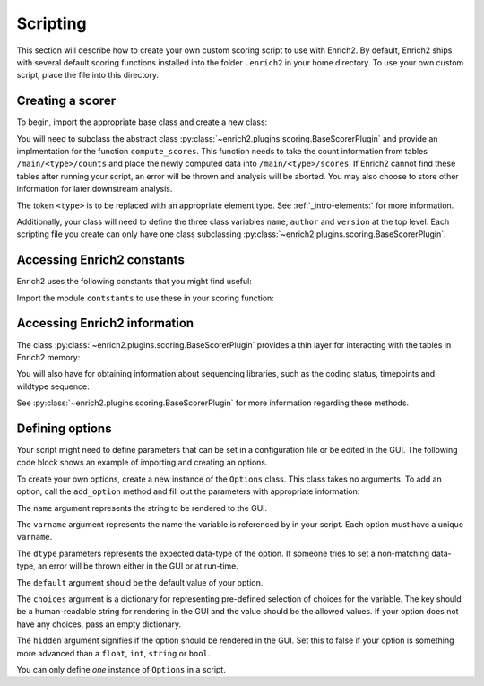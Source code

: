 Scripting
=========

.. _howto-script:

This section will describe how to create your own custom scoring script to
use with Enrich2. By default, Enrich2 ships with several default scoring
functions installed into the folder ``.enrich2`` in your home directory. To use
your own custom script, place the file into this directory.


Creating a scorer
-----------------
To begin, import the appropriate base class and create a new class:

.. code-block:: python
   :linenos:

    from enrich2.plugins.scoring import BaseScorerPlugin

    class ExampleScorer(BaseScorerPlugin):
        name = '...'
        author = '...'
        version = '...'

        def compute_scores(self):
            # Code for computing score

You will need to subclass the abstract class :py:class:`~enrich2.plugins.scoring.BaseScorerPlugin`
and provide an implmentation for the function ``compute_scores``. This function
needs to take the count information from tables ``/main/<type>/counts`` and
place the newly computed data into ``/main/<type>/scores``. If Enrich2 cannot
find these tables after running your script, an error will be thrown and analysis will be aborted.
You may also choose to store other information for later downstream analysis.

The token ``<type>`` is to be replaced with an appropriate element type. See
:ref:`_intro-elements:` for more information.

Additionally, your class will need to define the three class variables
``name``, ``author`` and ``version`` at the top level. Each scripting file
you create can only have one class subclassing :py:class:`~enrich2.plugins.scoring.BaseScorerPlugin`.


Accessing Enrich2 constants
---------------------------
Enrich2 uses the following constants that you might find useful:

.. code-block:: python
   :linenos:

    #: Variant string for counting wild type sequences
    WILD_TYPE_VARIANT = "_wt"


    #: Variant string for synonymous variants in 'synonymous' DataFrame
    SYNONYMOUS_VARIANT = "_sy"


    #: HDFStore keys used by enrich2
    GROUP_RAW = "raw"
    GROUP_MAIN = "main"
    BARCODEMAP_TABLE = "barcodemap"
    IDENTIFIERS_TABLE = "identifiers"
    SYNONYMOUS_TABLE = "synonymous"
    VARIANTS_TABLE = "variants"
    BARCODES_TABLE = "barcodes"
    COUNTS_TABLE = "counts"
    COUNTS_UNFILTERED_TABLE = "counts_unfiltered"
    SCORES_TABLE = "scores"
    SCORES_SHARED_TABLE = "scores_shared"
    SCORES_SHARED_FULL_TABLE = "scores_shared_full"
    SCORES_PVALUES_WT = "scores_pvalues_wt"
    SCORES_PVALUES = "scores_pvalues"
    OUTLIERS_TABLE = 'outliers'


    #: Dataframe columns used by Enrich2
    PVALUE_RAW = "pvalue_raw"
    Z_STAT = "z"
    SCORE = "score"
    COUNT = "count"
    SE = "SE"
    EPSILON = "epsilon"
    INDEX = "index"
    REPLICATES = "replicates"
    VARIANCE = "var"
    PARENT = "parent"


    #: Standard codon table for translating wild type and variant DNA sequences
    CODON_TABLE = {
            'TTT':'F', 'TCT':'S', 'TAT':'Y', 'TGT':'C',
            'TTC':'F', 'TCC':'S', 'TAC':'Y', 'TGC':'C',
            'TTA':'L', 'TCA':'S', 'TAA':'*', 'TGA':'*',
            'TTG':'L', 'TCG':'S', 'TAG':'*', 'TGG':'W',
            'CTT':'L', 'CCT':'P', 'CAT':'H', 'CGT':'R',
            'CTC':'L', 'CCC':'P', 'CAC':'H', 'CGC':'R',
            'CTA':'L', 'CCA':'P', 'CAA':'Q', 'CGA':'R',
            'CTG':'L', 'CCG':'P', 'CAG':'Q', 'CGG':'R',
            'ATT':'I', 'ACT':'T', 'AAT':'N', 'AGT':'S',
            'ATC':'I', 'ACC':'T', 'AAC':'N', 'AGC':'S',
            'ATA':'I', 'ACA':'T', 'AAA':'K', 'AGA':'R',
            'ATG':'M', 'ACG':'T', 'AAG':'K', 'AGG':'R',
            'GTT':'V', 'GCT':'A', 'GAT':'D', 'GGT':'G',
            'GTC':'V', 'GCC':'A', 'GAC':'D', 'GGC':'G',
            'GTA':'V', 'GCA':'A', 'GAA':'E', 'GGA':'G',
            'GTG':'V', 'GCG':'A', 'GAG':'E', 'GGG':'G'
        }


    #: Conversions between single- and three-letter amino acid codes
    AA_CODES = {
            'Ala' : 'A', 'A' : 'Ala',
            'Arg' : 'R', 'R' : 'Arg',
            'Asn' : 'N', 'N' : 'Asn',
            'Asp' : 'D', 'D' : 'Asp',
            'Cys' : 'C', 'C' : 'Cys',
            'Glu' : 'E', 'E' : 'Glu',
            'Gln' : 'Q', 'Q' : 'Gln',
            'Gly' : 'G', 'G' : 'Gly',
            'His' : 'H', 'H' : 'His',
            'Ile' : 'I', 'I' : 'Ile',
            'Leu' : 'L', 'L' : 'Leu',
            'Lys' : 'K', 'K' : 'Lys',
            'Met' : 'M', 'M' : 'Met',
            'Phe' : 'F', 'F' : 'Phe',
            'Pro' : 'P', 'P' : 'Pro',
            'Ser' : 'S', 'S' : 'Ser',
            'Thr' : 'T', 'T' : 'Thr',
            'Trp' : 'W', 'W' : 'Trp',
            'Tyr' : 'Y', 'Y' : 'Tyr',
            'Val' : 'V', 'V' : 'Val',
            'Ter' : '*', '*' : 'Ter',
            '???' : '?', '?' : '???'
    }


    #: List of amino acids in row order for sequence-function maps.
    AA_LIST = ['H', 'K', 'R',                 # (+)
               'D', 'E',                      # (-)
               'C', 'M', 'N', 'Q', 'S', 'T',  # Polar-neutral
               'A', 'G', 'I', 'L', 'P', 'V',  # Non-polar
               'F', 'W', 'Y',                 # Aromatic
               '*']


    #: List of tuples for amino acid physiochemical property groups.
    #: Each tuple contains the label string and the corresponding start and end
    #: indices in :py:const:`aa_list` (inclusive).
    AA_LABEL_GROUPS = [("(+)", 0, 2),
                       ("(-)", 3, 4),
                       ("Polar-neutral", 5, 10),
                       ("Non-polar", 11, 16),
                       ("Aromatic", 17, 19)]


    #: List of nucleotides in row order for sequence-function maps.
    NT_LIST = ['A', 'C', 'G', 'T']


    #: Dictionary specifying available scoring methods for the analysis
    #: Key is the internal name of the method, value is the GUI label
    #: For command line options, internal name is used for the option string itself
    #: and the value is the help string
    SCORING_METHODS = collections.OrderedDict([
                                    ("WLS", "weighted least squares"),
                                    ("ratios", "log ratios (Enrich2)"),
                                    ("counts", "counts only"),
                                    ("OLS", "ordinary least squares"),
                                    ("simple", "log ratios (old Enrich)"),
                                    ])


    #: Dictionary specifying available scoring methods for the analysis
    #: Key is the internal name of the method, value is the GUI label
    #: For command line options, internal name is used for the option string itself
    #: and the value is the help string
    LOGR_METHODS = collections.OrderedDict([
                                ("wt", "wild type"),
                                ("complete", "library size (complete cases)"),
                                ("full", "library size (all reads)"),
                                ])


    #: List specifying valid labels in their sorted order
    #: Sorted order is the order in which they should be calculated in
    ELEMENT_LABELS = ['barcodes', 'identifiers', 'variants', 'synonymous']


    #: Default number of maximum mutation.
    #: Must be set to avoid data frame performance errors.
    DEFAULT_MAX_MUTATIONS = 10


    #: Matches a single amino acid substitution in HGVS_ format.
    re_protein = re.compile(
        "(?P<match>p\.(?P<pre>[A-Z][a-z][a-z])(?P<pos>-?\d+)"
        "(?P<post>[A-Z][a-z][a-z]))")


    #: Matches a single nucleotide substitution (coding or noncoding)
    #: in HGVS_ format.
    re_nucleotide = re.compile(
        "(?P<match>[nc]\.(?P<pos>-?\d+)(?P<pre>[ACGT])>(?P<post>[ACGT]))")


    #: Matches a single coding nucleotide substitution in HGVS_ format.
    re_coding = re.compile(
        "(?P<match>c\.(?P<pos>-?\d+)(?P<pre>[ACGT])>(?P<post>[ACGT]) "
        "\(p\.(?:=|[A-Z][a-z][a-z]-?\d+[A-Z][a-z][a-z])\))")


    #: Matches a single noncoding nucleotide substitution in HGVS_ format.
    re_noncoding = re.compile(
        "(?P<match>n\.(?P<pos>-?\d+)(?P<pre>[ACGT])>(?P<post>[ACGT]))")

Import the module ``contstants`` to use these in your scoring function:

.. code-block:: python
   :linenos:

   from enrich2.base import contants


Accessing Enrich2 information
-----------------------------
The class :py:class:`~enrich2.plugins.scoring.BaseScorerPlugin` provides
a thin layer for interacting with the tables in Enrich2 memory:

.. code-block:: python
   :linenos:

    self.store_get(key)
    self.store_put(...)
    self.store_remove(...)
    self.store_append(...)
    self.store_check(key)
    self.store_select(...)
    self.store_select_as_multiple(...)

You will also have for obtaining information about sequencing libraries,
such as the coding status, timepoints and wildtype sequence:

.. code-block:: python
   :linenos:

    self.store_has_wt_sequence()
    self.store_wt_sequence()
    self.store_is_coding()
    self.store_timepoint_keys()
    self.store_timepoints()
    self.store_keys()
    self.store_key_roots()
    self.store_labels()

See :py:class:`~enrich2.plugins.scoring.BaseScorerPlugin` for more information
regarding these methods.

Defining options
----------------
Your script might need to define parameters that can be set in a configuration
file or be edited in the GUI. The following code block shows an example
of importing and creating an options.

.. code-block:: python
   :linenos:

    from enrich2.plugins.options import Options

    options = Options()
    options.add_option(
        name="Normalization Method",
        varname="logr_method",
        dtype=str,
        default='Wild Type',
        choices={'Wild Type': 'wt', 'Full': 'full', 'Complete': 'complete'},
        hidden=False
    )
    options.add_option(
        name="Weighted",
        varname="weighted",
        dtype=bool,
        default=True,
        choices={},
        hidden=False
    )

To create your own options, create a new instance of the ``Options`` class.
This class takes no arguments. To add an option, call the ``add_option`` method
and fill out the parameters with appropriate information:

The ``name`` argument represents the string to be rendered to the GUI.

The ``varname`` argument represents the name the variable is referenced by
in your script. Each option must have a unique ``varname``.

The ``dtype`` parameters represents the expected data-type of the option.
If someone tries to set a non-matching data-type, an error will be thrown
either in the GUI or at run-time.

The ``default`` argument should be the default value of your option.

The ``choices`` argument is a dictionary for representing pre-defined selection
of choices for the variable. The key should be a human-readable string for
rendering in the GUI and the value should be the allowed values. If your
option does not have any choices, pass an empty dictionary.

The ``hidden`` argument signifies if the option should be rendered in the GUI.
Set this to false if your option is something more advanced than a ``float``,
``int``, ``string`` or ``bool``.

You can only define `one` instance of ``Options`` in a script.

